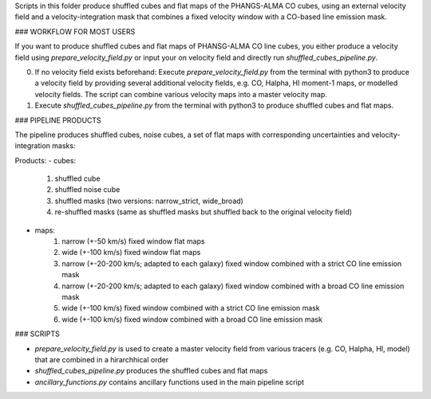 
Scripts in this folder produce shuffled cubes and flat maps of the PHANGS-ALMA CO cubes,
using an external velocity field and a velocity-integration mask that combines a fixed
velocity window with a CO-based line emission mask.

### WORKFLOW FOR MOST USERS

If you want to produce shuffled cubes and flat maps of PHANSG-ALMA CO line cubes, you either produce a velocity field using `prepare_velocity_field.py` or input your on velocity field and directly run `shuffled_cubes_pipeline.py`.

0. If no velocity field exists beforehand: Execute `prepare_velocity_field.py` from the terminal with python3 to produce a velocity field by providing several additional velocity fields, e.g. CO, Halpha, HI moment-1 maps, or modelled velocity fields. The script can combine various velocity maps into a master velocity map.
1. Execute `shuffled_cubes_pipeline.py` from the terminal with python3 to produce shuffled cubes and flat maps.

### PIPELINE PRODUCTS

The pipeline produces shuffled cubes, noise cubes, a set of flat maps with corresponding uncertainties and velocity-integration masks:

Products:
- cubes:
    1. shuffled cube
    2. shuffled noise cube
    3. shuffled masks (two versions: narrow_strict, wide_broad)
    4. re-shuffled masks (same as shuffled masks but shuffled back to the original velocity field)
- maps: 
    1. narrow (+-50 km/s) fixed window flat maps
    2. wide (+-100 km/s) fixed window flat maps
    3. narrow (+-20-200 km/s; adapted to each galaxy) fixed window combined with a strict CO line emission mask
    4. narrow (+-20-200 km/s; adapted to each galaxy) fixed window combined with a broad CO line emission mask
    5. wide (+-100 km/s) fixed window combined with a strict CO line emission mask
    6. wide (+-100 km/s) fixed window combined with a broad CO line emission mask

### SCRIPTS

- `prepare_velocity_field.py` is used to create a master velocity field from various tracers (e.g. CO, Halpha, HI, model) that are combined in a hirarchhical order
- `shuffled_cubes_pipeline.py` produces the shuffled cubes and flat maps
- `ancillary_functions.py` contains ancillary functions used in the main pipeline script